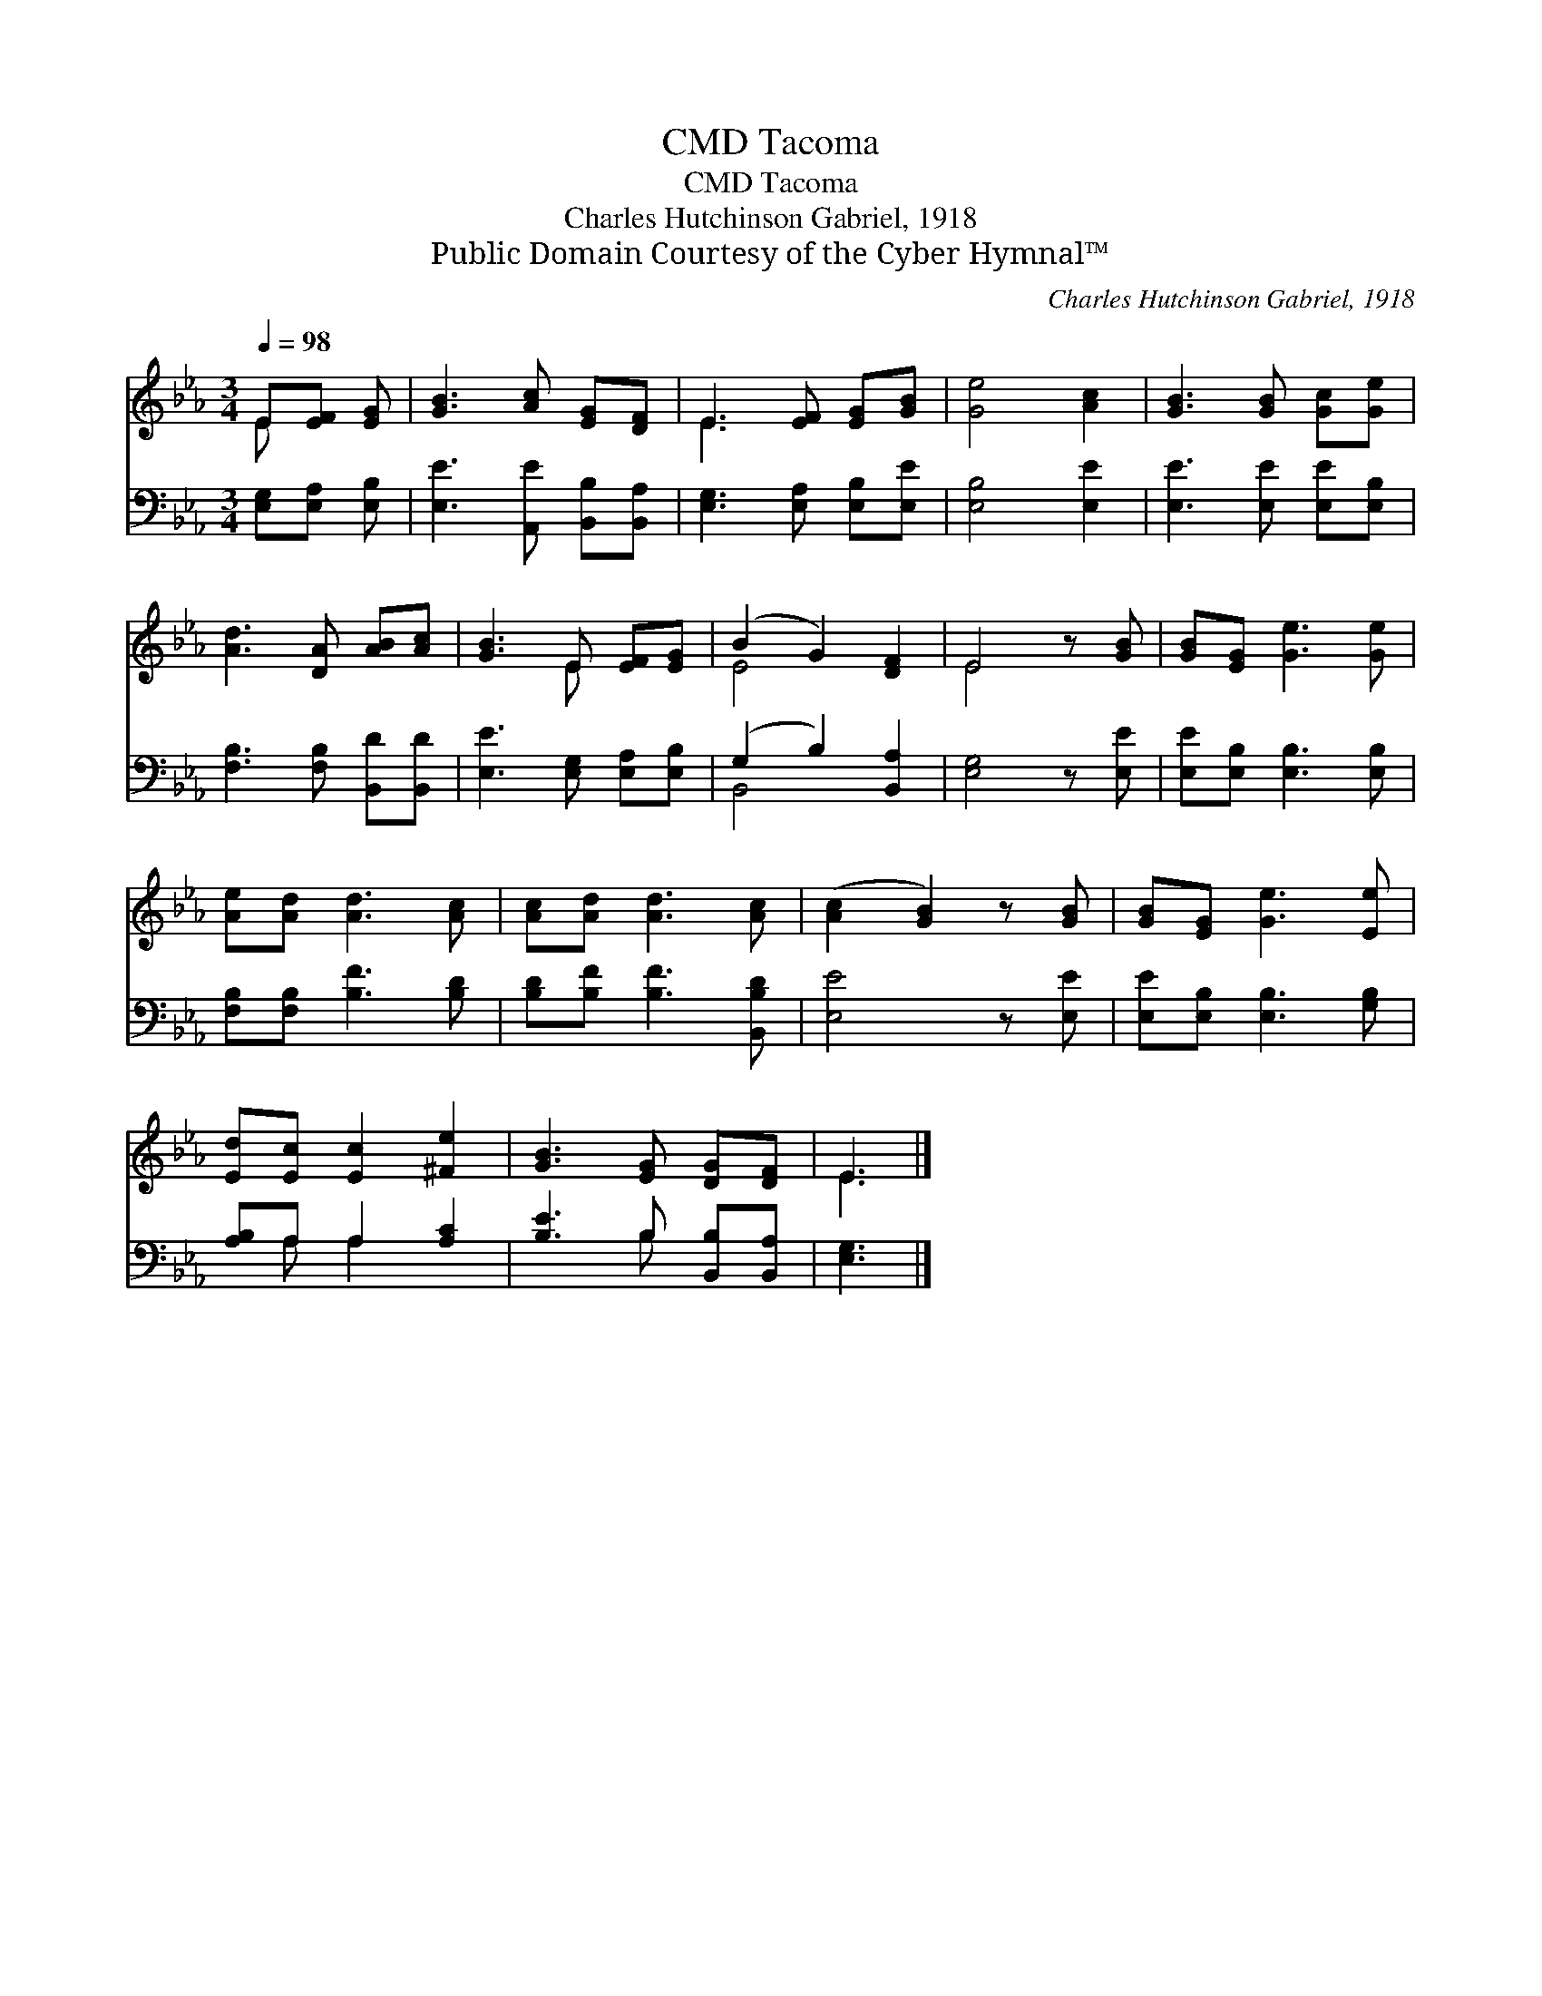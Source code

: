 X:1
T:Tacoma, CMD
T:Tacoma, CMD
T:Charles Hutchinson Gabriel, 1918
T:Public Domain Courtesy of the Cyber Hymnal™
C:Charles Hutchinson Gabriel, 1918
Z:Public Domain
Z:Courtesy of the Cyber Hymnal™
%%score ( 1 2 ) ( 3 4 )
L:1/8
Q:1/4=98
M:3/4
K:Eb
V:1 treble 
V:2 treble 
V:3 bass 
V:4 bass 
V:1
 E[EF] [EG] | [GB]3 [Ac] [EG][DF] | E3 [EF] [EG][GB] | [Ge]4 [Ac]2 | [GB]3 [GB] [Gc][Ge] | %5
 [Ad]3 [DA] [AB][Ac] | [GB]3 E [EF][EG] | (B2 G2) [DF]2 | E4 z [GB] | [GB][EG] [Ge]3 [Ge] | %10
 [Ae][Ad] [Ad]3 [Ac] | [Ac][Ad] [Ad]3 [Ac] | ([Ac]2 [GB]2) z [GB] | [GB][EG] [Ge]3 [Ee] | %14
 [Ed][Ec] [Ec]2 [^Fe]2 | [GB]3 [EG] [DG][DF] | E3 |] %17
V:2
 E x2 | x6 | E3 x3 | x6 | x6 | x6 | x3 E x2 | E4 x2 | E4 x2 | x6 | x6 | x6 | x6 | x6 | x6 | x6 | %16
 E3 |] %17
V:3
 [E,G,][E,A,] [E,B,] | [E,E]3 [A,,E] [B,,B,][B,,A,] | [E,G,]3 [E,A,] [E,B,][E,E] | [E,B,]4 [E,E]2 | %4
 [E,E]3 [E,E] [E,E][E,B,] | [F,B,]3 [F,B,] [B,,D][B,,D] | [E,E]3 [E,G,] [E,A,][E,B,] | %7
 (G,2 B,2) [B,,A,]2 | [E,G,]4 z [E,E] | [E,E][E,B,] [E,B,]3 [E,B,] | [F,B,][F,B,] [B,F]3 [B,D] | %11
 [B,D][B,F] [B,F]3 [B,,B,D] | [E,E]4 z [E,E] | [E,E][E,B,] [E,B,]3 [G,B,] | [A,B,]A, A,2 [A,C]2 | %15
 [B,E]3 B, [B,,B,][B,,A,] | [E,G,]3 |] %17
V:4
 x3 | x6 | x6 | x6 | x6 | x6 | x6 | B,,4 x2 | x6 | x6 | x6 | x6 | x6 | x6 | x A, A,2 x2 | %15
 x3 B, x2 | x3 |] %17

